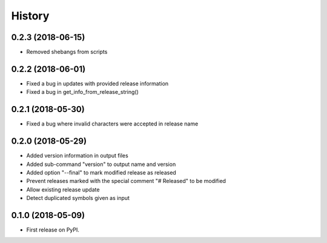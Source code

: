 =======
History
=======

0.2.3 (2018-06-15)
------------------

* Removed shebangs from scripts

0.2.2 (2018-06-01)
------------------

* Fixed a bug in updates with provided release information
* Fixed a bug in get_info_from_release_string()

0.2.1 (2018-05-30)
------------------

* Fixed a bug where invalid characters were accepted in release name

0.2.0 (2018-05-29)
------------------

* Added version information in output files
* Added sub-command "version" to output name and version
* Added option "--final" to mark modified release as released
* Prevent releases marked with the special comment "# Released" to be modified
* Allow existing release update
* Detect duplicated symbols given as input

0.1.0 (2018-05-09)
------------------

* First release on PyPI.
